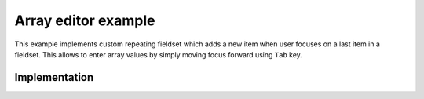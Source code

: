 Array editor example
====================

This example implements custom repeating fieldset which adds a new item when
user focuses on a last item in a fieldset. This allows to enter array values by
simply moving focus forward using ``Tab`` key.

.. raw:: html

  <style>
    .rf-repeating-fieldset-remove {
      top: 0 !important;
    }
  </style>
  <div id="example"></div>

Implementation
--------------

.. jsx::

  var React = require('react')
  var ReactForms = require('react-forms')

  var Form = ReactForms.Form
  var List = ReactForms.schema.List
  var Property = ReactForms.schema.Property

.. jsx::

  var ArrayEditor = React.createClass({

    mixins: [ReactForms.RepeatingFieldsetMixin],

    onFocus: function(idx, e) {
      var value = this.value();
      if (value.value.length - 1 === idx) {
        this.onValueUpdate(value.add());
      }
    },

    onRemoveItem: function(idx) {
      var value = this.value();
      if (idx === 0 && value.value.length === 1) {
        this.onValueUpdate(value.updateValue([null]));
      } else {
        this.onValueUpdate(value.remove(idx));
      }
    },

    decorate: function(item) {
      item = React.cloneElement(
        item,
        {onFocus: this.onFocus.bind(null, item.props.name)}
      )
      return (
        <div key={item.props.name} className="rf-repeating-fieldset-item">
          {item}
          <button
            onClick={this.onRemoveItem.bind(null, item.props.name)}
            tabIndex="-1"
            type="button"
            className="rf-repeating-fieldset-remove">&times;
          </button>
        </div>
      )
    },

    render: function() {
      var fields = this.renderFields().map(this.decorate)
      return this.transferPropsTo(<div className="ArrayEditor">{fields}</div>)
    }

  })

.. jsx::

  var Values = (
    <List component={ArrayEditor}>
      <Property />
    </List>
  )

  React.renderComponent(
    <Form schema={Values} value={['focus on me!']} />,
    document.getElementById('example')
  )
